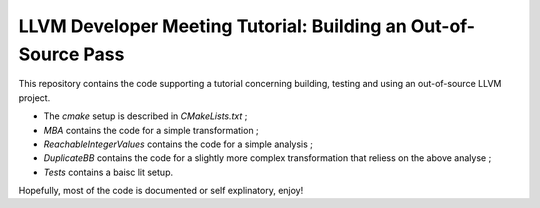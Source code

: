 LLVM Developer Meeting Tutorial: Building an Out-of-Source Pass
===============================================================

This repository contains the code supporting a tutorial concerning building,
testing and using an out-of-source LLVM project.

- The `cmake` setup is described in `CMakeLists.txt` ;

- `MBA` contains the code for a simple transformation ;

- `ReachableIntegerValues` contains the code for a simple analysis ;

- `DuplicateBB` contains the code for a slightly more complex transformation
  that reliess on the above analyse ;

- `Tests` contains a baisc lit setup.

Hopefully, most of the code is documented or self explinatory, enjoy!
